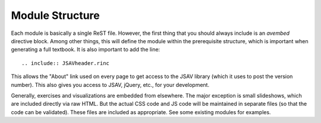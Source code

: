 .. _Structure:

Module Structure
================

Each module is basically a single ReST file.
However, the first thing that you should always include is an
`avembed` directive block.
Among other things, this will define the module within the
prerequisite structure, which is important when generating a full
textbook.
It is also important to add the line::

    .. include:: JSAVheader.rinc

This allows the "About" link used on every page to get access to the
JSAV library (which it uses to post the version number).
This also gives you access to JSAV, jQuery, etc., for your
development.

Generally, exercises and visualizations are embedded from elsewhere.
The major exception is small slideshows, which are included directly
via raw HTML.
But the actual CSS code and JS code will be maintained
in separate files (so that the code can be validated).
These files are included as appropriate.
See some existing modules for examples.
